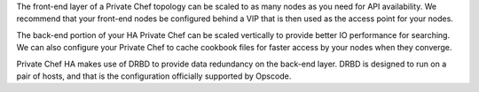 .. The contents of this file may be included in multiple topics.
.. This file should not be changed in a way that hinders its ability to appear in multiple documentation sets.


The front-end layer of a Private Chef topology can be scaled to as many nodes as you need for API availability. We recommend that your front-end nodes be configured behind a VIP that is then used as the access point for your nodes.

The back-end portion of your HA Private Chef can be scaled vertically to provide better IO performance for searching. We can also configure your Private Chef to cache cookbook files for faster access by your nodes when they converge.

Private Chef HA makes use of DRBD to provide data redundancy on the back-end layer. DRBD is designed to run on a pair of hosts, and that is the configuration officially supported by Opscode.


